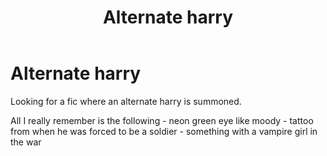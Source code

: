 #+TITLE: Alternate harry

* Alternate harry
:PROPERTIES:
:Author: Furmiel
:Score: 5
:DateUnix: 1590437016.0
:DateShort: 2020-May-26
:END:
Looking for a fic where an alternate harry is summoned.

All I really remember is the following - neon green eye like moody - tattoo from when he was forced to be a soldier - something with a vampire girl in the war

